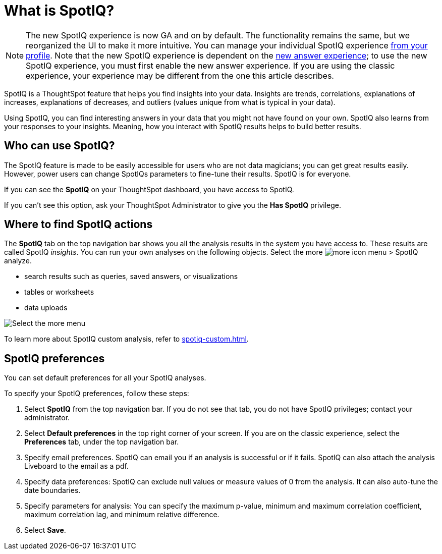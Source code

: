 = What is SpotIQ?
:last_updated: 11/18/2021
:linkattrs:
:experimental:
:page-layout: default-cloud
:page-aliases: /spotiq/whatisspotiq.adoc
:description: Learn about SpotIQ.

NOTE: The new SpotIQ experience is now GA and on by default. The functionality remains the same, but we reorganized the UI to make it more intuitive. You can manage your individual SpotIQ experience xref:user-profile.adoc[from your profile]. Note that the new SpotIQ experience is dependent on the xref:answer-experience-new.adoc[new answer experience]; to use the new SpotIQ experience, you must first enable the new answer experience. If you are using the classic experience, your experience may be different from the one this article describes.

SpotIQ is a ThoughtSpot feature that helps you find insights into your data.
Insights are trends, correlations, explanations of increases, explanations of decreases, and outliers (values unique from what is typical in your data).

Using SpotIQ, you can find interesting answers in your data that you might not have found on your own.
SpotIQ also learns from your responses to your insights.
Meaning, how you interact with SpotIQ results helps to build better results.

== Who can use SpotIQ?

The SpotIQ feature is made to be easily accessible for users who are not data magicians; you can get great results easily. However, power users can change SpotIQs parameters to fine-tune their results. SpotIQ is for everyone.

If you can see the *SpotIQ* on your ThoughtSpot dashboard, you have access to SpotIQ.

If you can't see this option, ask your ThoughtSpot Administrator to give you the *Has SpotIQ* privilege.

== Where to find SpotIQ actions

The *SpotIQ* tab on the top navigation bar shows you all the analysis results in the system you have access to. These results are called SpotIQ _insights_.
You can run your own analyses on the following objects. Select the more image:icon-more-10px.png[more icon] menu > SpotIQ analyze.

* search results such as queries, saved answers, or visualizations
* tables or worksheets
* data uploads

image::spotiq-more-menu.png[Select the more menu, then SpotIQ analyze]

To learn more about SpotIQ custom analysis, refer to xref:spotiq-custom.adoc[].

== SpotIQ preferences
You can set default preferences for all your SpotIQ analyses.

To specify your SpotIQ preferences, follow these steps:

. Select *SpotIQ* from the top navigation bar. If you do not see that tab, you do not have SpotIQ privileges; contact your administrator.

. Select *Default preferences* in the top right corner of your screen. If you are on the classic experience, select the *Preferences* tab, under the top navigation bar.

. Specify email preferences. SpotIQ can email you if an analysis is successful or if it fails. SpotIQ can also attach the analysis Liveboard to the email as a pdf.

. Specify data preferences: SpotIQ can exclude null values or measure values of 0 from the analysis. It can also auto-tune the date boundaries.

. Specify parameters for analysis: You can specify the maximum p-value, minimum and maximum correlation coefficient, maximum correlation lag, and minimum relative difference.

. Select *Save*.